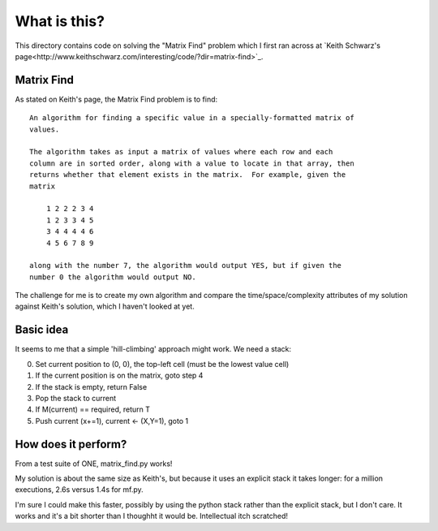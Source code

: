 What is this?
=============

This directory contains code on solving the "Matrix Find" problem which I first
ran across at `Keith Schwarz's page<http://www.keithschwarz.com/interesting/code/?dir=matrix-find>`_.

Matrix Find
-----------

As stated on Keith's page, the Matrix Find problem is to find:

::

    An algorithm for finding a specific value in a specially-formatted matrix of
    values.
    
    The algorithm takes as input a matrix of values where each row and each
    column are in sorted order, along with a value to locate in that array, then
    returns whether that element exists in the matrix.  For example, given the
    matrix
    
        1 2 2 2 3 4
        1 2 3 3 4 5
        3 4 4 4 4 6
        4 5 6 7 8 9
   
    along with the number 7, the algorithm would output YES, but if given the
    number 0 the algorithm would output NO.

The challenge for me is to create my own algorithm and compare the time/space/complexity
attributes of my solution against Keith's solution, which I haven't looked at yet.

Basic idea
----------

It seems to me that a simple 'hill-climbing' approach might work.  We need a stack:

0. Set current position to (0, 0), the top-left cell (must be the lowest value cell)
1. If the current position is on the matrix, goto step 4
2. If the stack is empty, return False
3. Pop the stack to current
4. If M(current) == required, return T
5. Push current (x+=1), current <- (X,Y=1), goto 1

How does it perform?
--------------------

From a test suite of ONE, matrix_find.py works!

My solution is about the same size as Keith's, but because it uses an explicit stack
it takes longer: for a million executions, 2.6s versus 1.4s for mf.py.

I'm sure I could make this faster, possibly by using the python stack rather than the
explicit stack, but I don't care.  It works and it's a bit shorter than I thoughht it
would be.  Intellectual itch scratched!
